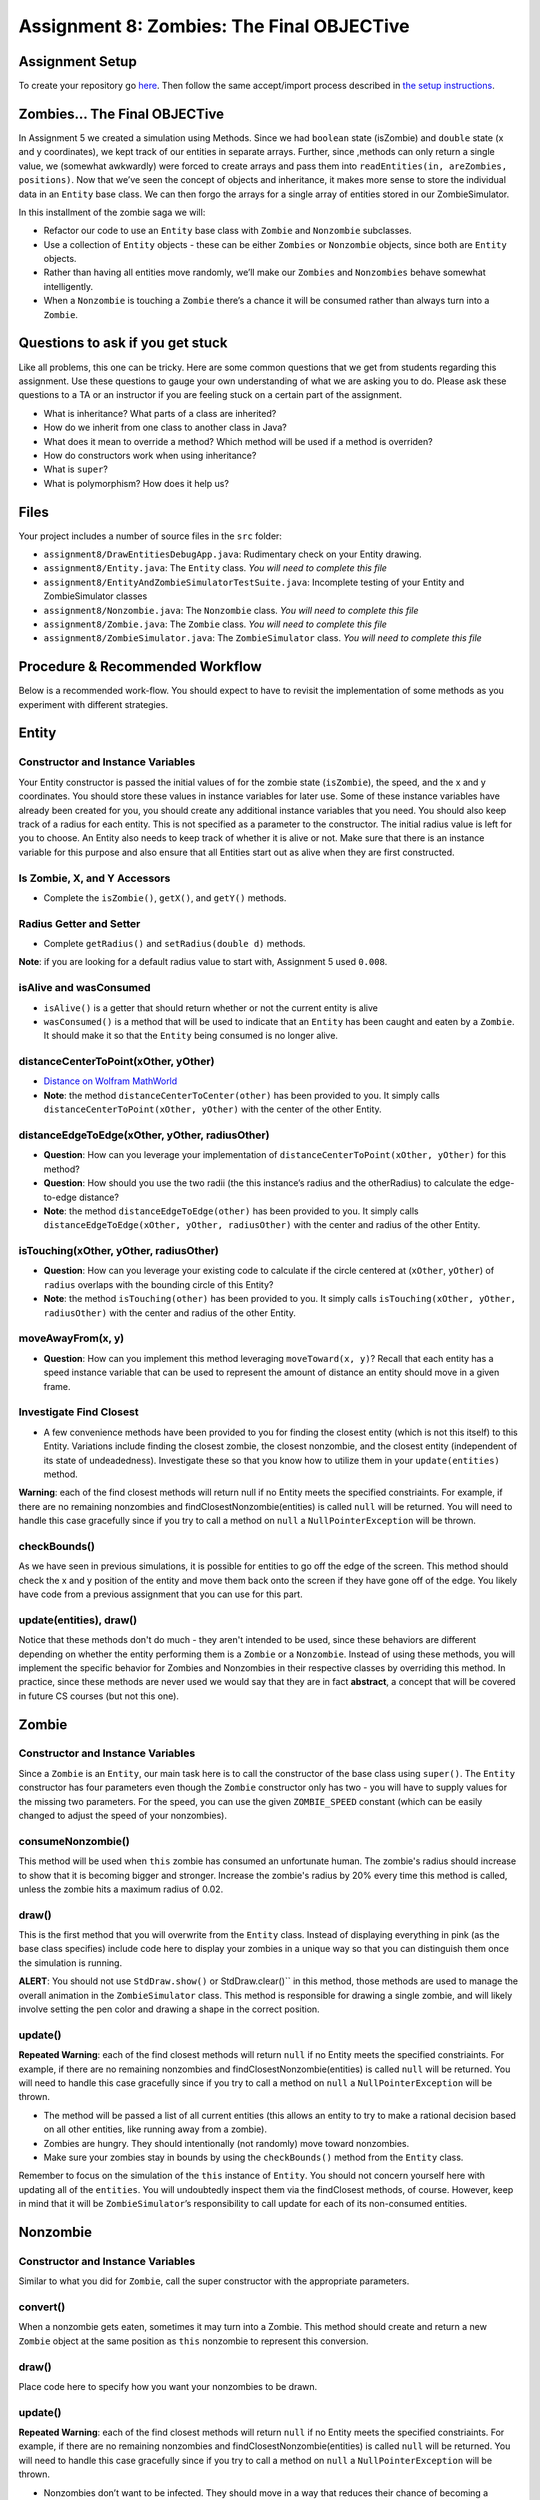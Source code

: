 =====================
Assignment 8: Zombies: The Final OBJECTive
=====================

Assignment Setup
=====================

To create your repository go `here <https://classroom.github.com/a/ho4Awhig>`_. Then follow the same accept/import process described in `the setup instructions <../Module0-Introduction/software.html>`_.

Zombies... The Final OBJECTive
=====================

In Assignment 5 we created a simulation using Methods. Since we had ``boolean`` state (isZombie) and ``double`` state (x and y coordinates), we kept track of our entities in separate arrays. Further, since ,methods can only return a single value, we (somewhat awkwardly) were forced to create arrays and pass them into ``readEntities(in, areZombies, positions)``. Now that we’ve seen the concept of objects and inheritance, it makes more sense to store the individual data in an ``Entity`` base class. We can then forgo the arrays for a single array of entities stored in our ZombieSimulator.

In this installment of the zombie saga we will:

* Refactor our code to use an ``Entity`` base class with ``Zombie`` and ``Nonzombie`` subclasses.

* Use a collection of ``Entity`` objects - these can be either ``Zombies`` or ``Nonzombie`` objects, since both are ``Entity`` objects.

* Rather than having all entities move randomly, we’ll make our ``Zombies`` and ``Nonzombies`` behave somewhat intelligently.

* When a ``Nonzombie`` is touching a ``Zombie`` there’s a chance it will be consumed rather than always turn into a ``Zombie``.

Questions to ask if you get stuck
=================================

Like all problems, this one can be tricky. Here are some common questions that we get from students regarding this assignment. Use these questions to gauge your own understanding of what we are asking you to do. Please ask these questions to a TA or an instructor if you are feeling stuck on a certain part of the assignment.

* What is inheritance? What parts of a class are inherited?

* How do we inherit from one class to another class in Java?

* What does it mean to override a method? Which method will be used if a method is overriden?

* How do constructors work when using inheritance?

* What is ``super``?

* What is polymorphism? How does it help us?

Files
=====================

Your project includes a number of source files in the ``src`` folder:

* ``assignment8/DrawEntitiesDebugApp.java``: Rudimentary check on your Entity drawing.

* ``assignment8/Entity.java``: The ``Entity`` class. *You will need to complete this file*

* ``assignment8/EntityAndZombieSimulatorTestSuite.java``: Incomplete testing of your Entity and ZombieSimulator classes

* ``assignment8/Nonzombie.java``: The ``Nonzombie`` class. *You will need to complete this file*

* ``assignment8/Zombie.java``: The ``Zombie`` class. *You will need to complete this file*

* ``assignment8/ZombieSimulator.java``: The ``ZombieSimulator`` class. *You will need to complete this file*


Procedure & Recommended Workflow
=====================

Below is a recommended work-flow. You should expect to have to revisit the implementation of some methods as you experiment with different strategies.

Entity
=====================

Constructor and Instance Variables
----------------------------------


Your Entity constructor is passed the initial values of for the zombie state (``isZombie``), the speed, and the x and y coordinates. You should store these values in instance variables for later use. Some of these instance variables have already been created for you, you should create any additional instance variables that you need. You should also keep track of a radius for each entity. This is not specified as a parameter to the constructor. The initial radius value is left for you to choose. An Entity also needs to keep track of whether it is alive or not. Make sure that there is an instance variable for this purpose and also ensure that all Entities start out as alive when they are first constructed.

Is Zombie, X, and Y Accessors
----------------------------------

* Complete the ``isZombie()``, ``getX()``, and ``getY()`` methods.

Radius Getter and Setter
----------------------------------

* Complete ``getRadius()`` and ``setRadius(double d)`` methods.

**Note**: if you are looking for a default radius value to start with, Assignment 5 used ``0.008``.

isAlive and wasConsumed
----------------------------------

* ``isAlive()`` is a getter that should return whether or not the current entity is alive

* ``wasConsumed()`` is a method that will be used to indicate that an ``Entity`` has been caught and eaten by a ``Zombie``. It should make it so that the ``Entity`` being consumed is no longer alive.

distanceCenterToPoint(xOther, yOther)
----------------------------------

.. image:: distanceCenterToPoint.png
  :alt: diagram of what distanceCenterToPoint measures
  :width: 550
  :height: 430
  :align: center

* `Distance on Wolfram MathWorld <https://mathworld.wolfram.com/Distance.html>`_

* **Note**: the method ``distanceCenterToCenter(other)`` has been provided to you. It simply calls ``distanceCenterToPoint(xOther, yOther)`` with the center of the other Entity.

distanceEdgeToEdge(xOther, yOther, radiusOther)
----------------------------------

.. image:: distanceEdgeToEdge.png
  :alt: diagram of what distanceEdgeToEdge measures
  :width: 650
  :height: 430
  :align: center

* **Question**: How can you leverage your implementation of ``distanceCenterToPoint(xOther, yOther)`` for this method?

* **Question**: How should you use the two radii (the this instance’s radius and the otherRadius) to calculate the edge-to-edge distance?

* **Note**: the method ``distanceEdgeToEdge(other)`` has been provided to you. It simply calls ``distanceEdgeToEdge(xOther, yOther, radiusOther)`` with the center and radius of the other Entity.

isTouching(xOther, yOther, radiusOther)
----------------------------------

* **Question**: How can you leverage your existing code to calculate if the circle centered at (``xOther``, ``yOther``) of ``radius`` overlaps with the bounding circle of this Entity?

* **Note**: the method ``isTouching(other)`` has been provided to you. It simply calls ``isTouching(xOther, yOther, radiusOther)`` with the center and radius of the other Entity.

moveAwayFrom(x, y)
----------------------------------

* **Question**: How can you implement this method leveraging ``moveToward(x, y)``? Recall that each entity has a speed instance variable that can be used to represent the amount of distance an entity should move in a given frame.

Investigate Find Closest
----------------------------------

* A few convenience methods have been provided to you for finding the closest entity (which is not this itself) to this Entity. Variations include finding the closest zombie, the closest nonzombie, and the closest entity (independent of its state of undeadedness). Investigate these so that you know how to utilize them in your ``update(entities)`` method.

**Warning**: each of the find closest methods will return null if no Entity meets the specified constriaints. For example, if there are no remaining nonzombies and findClosestNonzombie(entities) is called ``null`` will be returned. You will need to handle this case gracefully since if you try to call a method on ``null`` a ``NullPointerException`` will be thrown.

checkBounds()
-------------

As we have seen in previous simulations, it is possible for entities to go off the edge of the screen. This method should check the x and y position of the entity and move them back onto the screen if they have gone off of the edge. You likely have code from a previous assignment that you can use for this part.

update(entities), draw()
----------------------------------

Notice that these methods don't do much - they aren't intended to be used, since these behaviors are different depending on whether the entity performing them is a ``Zombie`` or a ``Nonzombie``. Instead of using these methods, you will implement the specific behavior for Zombies and Nonzombies in their respective classes by overriding this method. In practice, since these methods are never used we would say that they are in fact **abstract**, a concept that will be covered in future CS courses (but not this one).

Zombie
=====================

Constructor and Instance Variables
----------------------------------

Since a ``Zombie`` is an ``Entity``, our main task here is to call the constructor of the base class using ``super()``. The ``Entity`` constructor has four parameters even though the ``Zombie`` constructor only has two - you will have to supply values for the missing two parameters. For the speed, you can use the given ``ZOMBIE_SPEED`` constant (which can be easily changed to adjust the speed of your nonzombies). 

consumeNonzombie()
------------------

This method will be used when ``this`` zombie has consumed an unfortunate human. The zombie's radius should increase to show that it is becoming bigger and stronger. Increase the zombie's radius by 20% every time this method is called, unless the zombie hits a maximum radius of 0.02.

draw()
------

This is the first method that you will overwrite from the ``Entity`` class. Instead of displaying everything in pink (as the base class specifies) include code here to display your zombies in a unique way so that you can distinguish them once the simulation is running.

**ALERT**: You should not use ``StdDraw.show()`` or StdDraw.clear()`` in this method, those methods are used to manage the overall animation in the ``ZombieSimulator`` class. This method is responsible for drawing a single zombie, and will likely involve setting the pen color and drawing a shape in the correct position.

update()
--------

**Repeated Warning**: each of the find closest methods will return ``null`` if no Entity meets the specified constriaints. For example, if there are no remaining nonzombies and findClosestNonzombie(entities) is called ``null`` will be returned. You will need to handle this case gracefully since if you try to call a method on ``null`` a ``NullPointerException`` will be thrown.

* The method will be passed a list of all current entities (this allows an entity to try to make a rational decision based on all other entities, like running away from a zombie).

* Zombies are hungry. They should intentionally (not randomly) move toward nonzombies.

* Make sure your zombies stay in bounds by using the ``checkBounds()`` method from the ``Entity`` class.

Remember to focus on the simulation of the ``this`` instance of ``Entity``. You should not concern yourself here with updating all of the ``entities``. You will undoubtedly inspect them via the findClosest methods, of course. However, keep in mind that it will be ``ZombieSimulator``’s responsibility to call update for each of its non-consumed entities.

Nonzombie
=====================
Constructor and Instance Variables
----------------------------------

Similar to what you did for ``Zombie``, call the super constructor with the appropriate parameters.

convert()
---------

When a nonzombie gets eaten, sometimes it may turn into a Zombie. This method should create and return a new ``Zombie`` object at the same position as ``this`` nonzombie to represent this conversion.

draw()
------

Place code here to specify how you want your nonzombies to be drawn.

update()
--------

**Repeated Warning**: each of the find closest methods will return ``null`` if no Entity meets the specified constriaints. For example, if there are no remaining nonzombies and findClosestNonzombie(entities) is called ``null`` will be returned. You will need to handle this case gracefully since if you try to call a method on ``null`` a ``NullPointerException`` will be thrown.

* Nonzombies don’t want to be infected. They should move in a way that reduces their chance of becoming a zombie. They could move such that they try to avoid populated areas, or avoid zombies, or they could believe there’s safety in numbers and try to approach other nonzombies.

* When a nonzombie touches a zombie it should there is a random chance that it will be consumed by the zombie.

    * 80% of the time the nonzombie should change its state to zombie at the same location and with the same size (recall the convert() method).

    * 20% of the time it is consumed by the zombie that is touching it (the closest if many are). The zombie that consumes it will increase in radius by 20% of the nonzombie’s radius up to a reasonable maximum size (e.g. 0.02). You should use the ``consume()`` method for this.
	
* The ``Entity`` that gets returned depends on the outcome: if the nonzombie remains untouched by zombies then you'll likely just return ``this`` however, in some cases you will need to return a ``Zombie`` instead.

Zombie Simulator
================

Constructor and Instance Variable(s)
----------------------------------

* The ZombieSimulator’s constructor should initialize an array of ``Entities`` for the given size.

getEntities()
----------------------------------

* Returns the current array of entities.

readEntities(ap)
----------------------------------

* reads a complete zombie simulation file as described in Assignment 4. Each read Entity should be added to this instance’s List of entities.

getZombieCount()
----------------------------------

* Returns the number of Entities in the current list of entities which are zombies.

getNonzombieCount()
----------------------------------

* **Question**: How can you implement this method leveraging ``getZombieCount()``?

draw()
----------------------------------

* A bare bones implementation has been provided to you. Feel free to come up with more creative presentations if you choose.

update()
----------------------------------

* Updating a ZombieSimulator largely defers to its Entities to each update. Put another way, each of the entities should have its update method called. Each Entity will need the complete list of active entities passed to it, so that it can properly simulate its update.

* Calling ``update(entities)`` on an Entity will return an ``Entity`` (which could be either a Zombie or Nonzombie) as a result of the update. Make sure that this ``Entity`` is properly stored in the array so that the simulation can continue.

main(args)
----------------------------------

* A bare bones implementation of a real-time simulation has been provided to you. Investigate this method and make any changes you need to improve your ZombieSimulator.

Assignment Requirements
=======================

Partial credit is possible and will be based on the number of unit tests that are passed and the degree to which you complete the required update strategies. For full credit:

* All unit tests should pass

* The ``ZombieSimulator`` should run.

  * It should repeatedly update entities

  * Your zombies should move, try to consume nonzombies, and occasionally increase in size after consuming a nonzombie up to a maximum size.

  * Nonzombies should be consumed by zombies after about 20% of run-ins and turn into zombies the other 80% of the time.

  * Your nonzombies should move and have some reasonable approach to survival (not just random motion all the time)

  * Animation should be reasonably smooth (nothing should jump to new locations on the screen)

  * As before, all entities must stay within the visible window (the unit square from (0,0) to (1,1))


Submitting your work
====================

Get your assignment graded by bringing it to lab on Wednesday/Thursday or going to office hours and signing up for a demo via `wustl-cse.help <https://wustl-cse.help/>`_.

Confirm that your score is recorded in `Canvas <https://wustl.instructure.com/courses/133664>`_.  Mistakes can happen and you should always confirm credit is recorded before leaving class!
